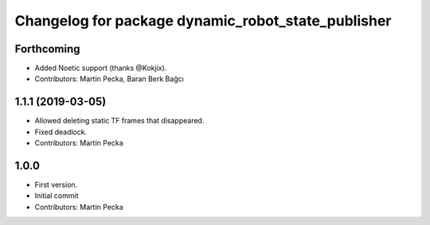 ^^^^^^^^^^^^^^^^^^^^^^^^^^^^^^^^^^^^^^^^^^^^^^^^^^^
Changelog for package dynamic_robot_state_publisher
^^^^^^^^^^^^^^^^^^^^^^^^^^^^^^^^^^^^^^^^^^^^^^^^^^^

Forthcoming
-----------
* Added Noetic support (thanks @Kokjix).
* Contributors: Martin Pecka, Baran Berk Bağcı

1.1.1 (2019-03-05)
------------------
* Allowed deleting static TF frames that disappeared.
* Fixed deadlock.
* Contributors: Martin Pecka

1.0.0
-----
* First version.
* Initial commit
* Contributors: Martin Pecka
